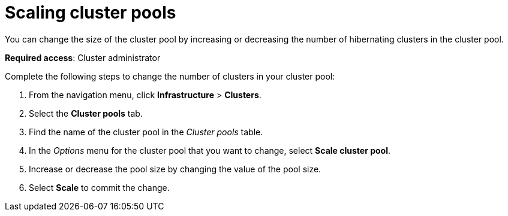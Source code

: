 [#scaling-cluster-pools]
= Scaling cluster pools

You can change the size of the cluster pool by increasing or decreasing the number of hibernating clusters in the cluster pool. 

*Required access*: Cluster administrator

Complete the following steps to change the number of clusters in your cluster pool:

. From the navigation menu, click *Infrastructure* > *Clusters*.

. Select the *Cluster pools* tab.

. Find the name of the cluster pool in the _Cluster pools_ table.

. In the _Options_ menu for the cluster pool that you want to change, select *Scale cluster pool*.

. Increase or decrease the pool size by changing the value of the pool size.

. Select *Scale* to commit the change.

